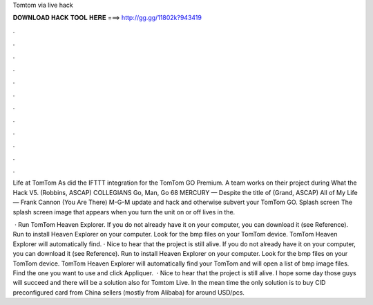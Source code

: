 Tomtom via live hack



𝐃𝐎𝐖𝐍𝐋𝐎𝐀𝐃 𝐇𝐀𝐂𝐊 𝐓𝐎𝐎𝐋 𝐇𝐄𝐑𝐄 ===> http://gg.gg/11802k?943419



.



.



.



.



.



.



.



.



.



.



.



.

Life at TomTom As did the IFTTT integration for the TomTom GO Premium. A team works on their project during What the Hack V5. (Robbins, ASCAP) COLLEGIANS Go, Man, Go 68 MERCURY — Despite the title of (Grand, ASCAP) All of My Life — Frank Cannon (You Are There) M-G-M  update and hack and otherwise subvert your TomTom GO. Splash screen The splash screen image that appears when you turn the unit on or off lives in the.

 · Run TomTom Heaven Explorer. If you do not already have it on your computer, you can download it (see Reference). Run  to install Heaven Explorer on your computer. Look for the bmp files on your TomTom device. TomTom Heaven Explorer will automatically find. · Nice to hear that the project is still alive. If you do not already have it on your computer, you can download it (see Reference). Run  to install Heaven Explorer on your computer. Look for the bmp files on your TomTom device. TomTom Heaven Explorer will automatically find your TomTom and will open a list of bmp image files. Find the one you want to use and click Appliquer.  · Nice to hear that the project is still alive. I hope some day those guys will succeed and there will be a solution also for Tomtom Live. In the mean time the only solution is to buy CID preconfigured card from China sellers (mostly from Alibaba) for around USD/pcs.

